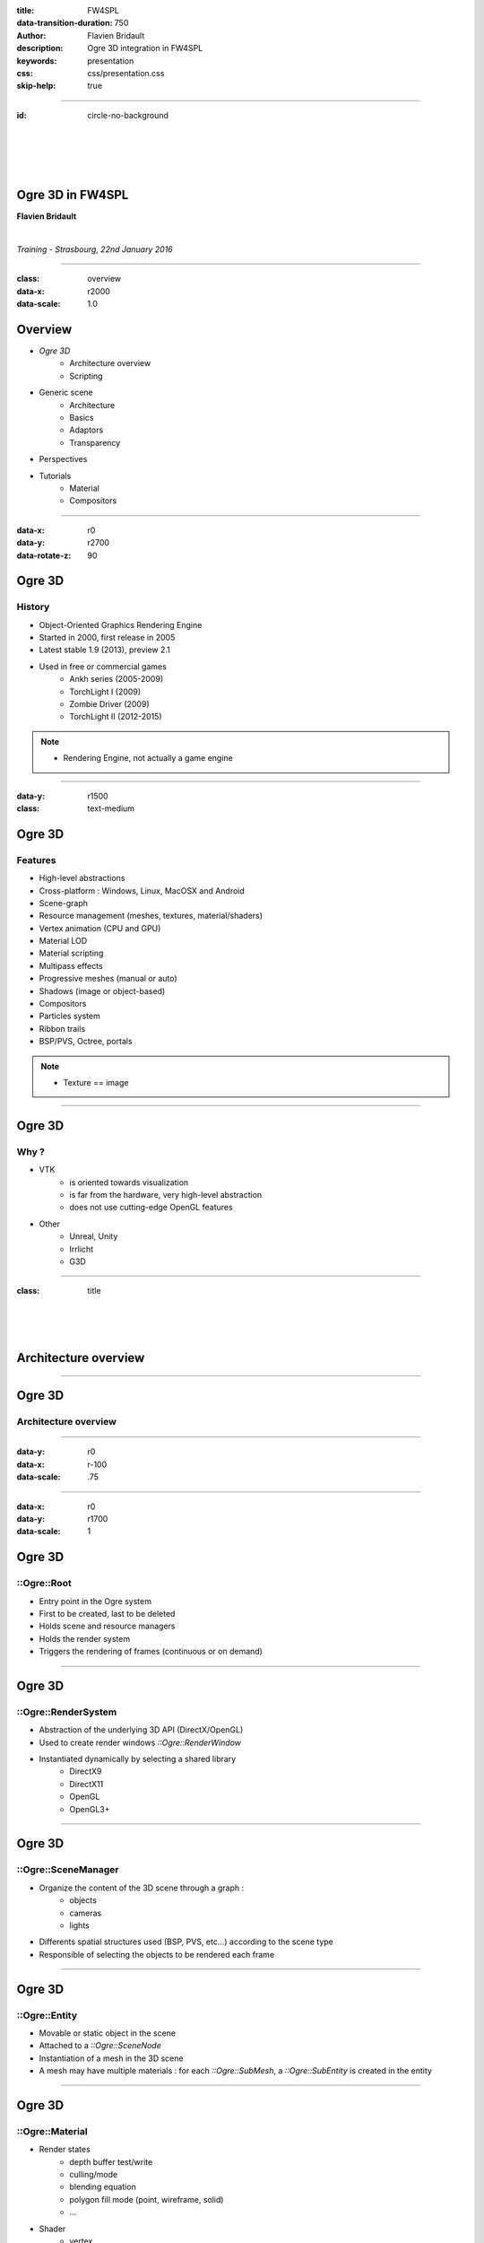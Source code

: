 :title: FW4SPL
:data-transition-duration: 750
:author: Flavien Bridault
:description: Ogre 3D integration in FW4SPL
:keywords: presentation
:css: css/presentation.css
:skip-help: true

----

:id: circle-no-background

|
|
|
|

Ogre 3D in FW4SPL
==================================================================

**Flavien Bridault**

|

*Training - Strasbourg, 22nd January 2016*

----

:class: overview
:data-x: r2000
:data-scale: 1.0

Overview
==================================================================

- *Ogre 3D*
    - Architecture overview
    - Scripting
- Generic scene
    - Architecture
    - Basics
    - Adaptors
    - Transparency
- Perspectives
- Tutorials
    - Material
    - Compositors

----

:data-x: r0
:data-y: r2700
:data-rotate-z: 90

Ogre 3D
==================

History
**********

- Object-Oriented Graphics Rendering Engine
- Started in 2000, first release in 2005
- Latest stable 1.9 (2013), preview 2.1
- Used in free or commercial games
    - Ankh series (2005-2009)
    - TorchLight I (2009)
    - Zombie Driver (2009)
    - TorchLight II (2012-2015)
   
.. note::
	- Rendering Engine, not actually a game engine
	
----

:data-y: r1500
:class: text-medium

Ogre 3D
====================

Features
***********

- High-level abstractions 
- Cross-platform : Windows, Linux, MacOSX and Android
- Scene-graph
- Resource management (meshes, textures, material/shaders)
- Vertex animation (CPU and GPU)
- Material LOD
- Material scripting
- Multipass effects
- Progressive meshes (manual or auto)
- Shadows (image or object-based)
- Compositors
- Particles system
- Ribbon trails
- BSP/PVS, Octree, portals
    
.. note::
	- Texture == image

----

Ogre 3D
====================

Why ?
***********

- VTK  
    - is oriented towards visualization
    - is far from the hardware, very high-level abstraction
    - does not use cutting-edge OpenGL features
- Other 
    - Unreal, Unity
    - Irrlicht
    - G3D

----

:class: title

|
|
|

Architecture overview
==================================

----

Ogre 3D
==================

Architecture overview
***********************

.. image:: images/ogre-uml-overview.png
           :width: 100%

----

:data-y: r0
:data-x: r-100
:data-scale: .75

----

:data-x: r0
:data-y: r1700
:data-scale: 1

Ogre 3D
==================

::Ogre::Root
**************************

- Entry point in the Ogre system
- First to be created, last to be deleted
- Holds scene and resource managers
- Holds the render system
- Triggers the rendering of frames (continuous or on demand)

----

Ogre 3D
==================

::Ogre::RenderSystem
**************************

- Abstraction of the underlying 3D API (DirectX/OpenGL)
- Used to create render windows *::Ogre::RenderWindow*
- Instantiated dynamically by selecting a shared library
    - DirectX9
    - DirectX11
    - OpenGL
    - OpenGL3+

----

Ogre 3D
==================

::Ogre::SceneManager
**************************

- Organize the content of the 3D scene through a graph :
    - objects
    - cameras
    - lights
- Differents spatial structures used (BSP, PVS, etc...) according to the scene type
- Responsible of selecting the objects to be rendered each frame

----

Ogre 3D
==================

::Ogre::Entity
**************************

- Movable or static object in the scene
- Attached to a *::Ogre::SceneNode*
- Instantiation of a mesh in the 3D scene
- A mesh may have multiple materials : for each *::Ogre::SubMesh*, a *::Ogre::SubEntity* is created in the entity

----

Ogre 3D
==================

::Ogre::Material
**************************

- Render states
    - depth buffer test/write
    - culling/mode
    - blending equation
    - polygon fill mode (point, wireframe, solid)
    - ...
- Shader
    - vertex
    - hull
    - domain
    - geometry
    - fragment

----

Ogre 3D
==================

::Ogre::ResourceGroupManager
*****************************

- one for each resource type:
    - MeshManager
    - MaterialManager
    - TextureManager
    - CompositorManager
- allows to create/load/unload/destroy resources
- few direct interactions, called by other parts of the Ogre system

----

Ogre 3D
==================

::Ogre::ResourceGroupManager
*****************************

- Resources are created by name, looking through registered resource locations
    - **::Ogre::ResourceGroupManager::addResourceLocation()**
    - configured easily from *::Ogre::ConfigFile* (**.cfg**)

.. code::

    # resources.cfg

    [compositors]
    FileSystem=./Bundles/material_0-1/Media/compositors

    [materials]
    FileSystem=./Bundles/material_0-1/Media/materials/
    FileSystem=./Bundles/materialExt_0-1/Media/materials/
    
    [textures]
    FileSystem=./Bundles/material_0-1/Media/textures/


----

:class: title

|
|
|

Scripting
==================================

----

:class: text-small

Ogre 3D
==================

Materials
*****************************

.. code::

    // dummy.material

    vertex_program dummy_VP glsl
    {
        source dummy_VP.glsl
        default_params
        {
            param_named_auto u_worldViewProj worldviewproj_matrix
        }
    }

    fragment_program dummy_FP glsl
    {
        source dummy_FP.glsl
    }

    material dummy
    {
        technique
        {
            pass
            {
                cull_hardware none
                depth_write on
                polygon_mode wireframe

                vertex_program_ref dummy_VP
                {
                }

                fragment_program_ref dummy_FP
                {
                }
                            
                texture_unit
                {
                    texture image.png
                }
            }
        }
    }


----

Ogre 3D
==================

Materials
*****************************

- Materials are parsed from (**.material**) files from the registered resource locations 
- GLSL programs can be written in a **.material** file
    - be careful of the parsing order if you share programs accross multiple files
    - they can be put in **.program**, read before all **.material**
    
    
    
----

Ogre 3D
==================

Materials
*****************************

- Once parsed during initialization, easy to use:

.. code:: cpp
    
    entity->setMaterialName("dummy");
    
- Documentation: http://www.ogre3d.org/docs/manual/manual_14.html#Material-Scripts

----

Ogre 3D
==================

Compositors
*****************************

- Pipeline of successive rendering passes:
    - geometric pass
    - full screen pass

.. image:: images/compositor_sample.svg
           :width: 80%
           
----

:data-x: r-900
:data-y: r0
:class: text-small
           
.. code::

    compositor Edges
    {
        technique
        {
            texture Scene target_width target_height PF_R8G8B8
            texture Edges target_width_scaled 0.5 target_target_height_scaled 0.5 PF_FLOAT16_R

            target Scene
            {
                input none
                pass clear
                {
                }
            
                pass render_scene
                {
                }
            }
            
            target Edges
            {
                input none

                pass render_quad
                {
                    material EdgeDetection
                    input 0 Scene
                }
            }

            target_output
            {
                input none

                pass render_quad
                {
                    material BlendEdges
                    input 0 Scene
                    input 1 Edges
                }
            }
        }
    }

----

:data-x: r0
:data-y: r1500

Ogre 3D
==================

Compositors
*****************************

- Compositors can be chained together:

.. code::

    // Next.compositor
    compositor Next
    {
        ...
        target dummy
        {
            input previous
            
            ...
        }
        ...
    }
    
.. code:: cpp

    // .cpp
    auto manager = ::Ogre::CompositorManager::getSingletonPtr();
    manager->addCompositor(viewport, "Edges");
    manager->addCompositor(viewport, "Next");
    manager->setCompositorEnabled(viewport, "Edges", true);
    manager->setCompositorEnabled(viewport, "Next", true);
    
----
    
Ogre 3D
==================

Compositors
*****************************

- render_scene passes can select a technique in the material
    
.. code::

    // .compositor
    target dummy
    {
        material_scheme tutuScheme

        pass render_scene
        {
        }
    }
    
----


:data-x: r-800
:data-y: r0

.. code::

    // .material
    material toto
    {
        technique
        {
            pass
            {
                vertex_program_ref default_VP
                {
                }

                fragment_program_ref default_FP
                {
                }
            }
        }

        technique tutu
        {
            scheme tutuScheme

            pass
            {
                vertex_program_ref tutu_VP
                {
                }

                fragment_program_ref tutu_FP
                {
                }
            }
        }
    }
    
----

:data-x: r0
:data-y: r1500

Ogre 3D
==================

Compositors
*****************************

- Documentation:

http://www.ogre3d.org/docs/manual/manual_29.html#Compositor-Scripts

- Limitation:
    - With the current v1.10, it is not possible to retrieve a depth buffer
    - Forced to use an extra floating-point buffer  
    - Supported with 2.0 and 2.1

----

:data-x: r0
:data-y: r2700
:data-rotate-z: r90
:class: overview

Overview
==================================================================

- Ogre 3D
    - Architecture overview
    - Scripting
- *Generic scene*
    - Architecture
    - Basics
    - Adaptors
    - Transparency
- Perspectives
- Tutorials
    - Material
    - Compositors
        
----

:data-x: r-2000
:data-y: r0
:data-rotate-z: r0
:class: title

|
|
|

Generic scene architecture
==================================================================

----

Generic scene
==================================================================

Architecture
*************

Same principle than our generic scene using VTK

- A **render** service, working on a ::fwData::Composite data, acts as a manager
- Sub-services named as *adaptors* work on the **keys** of the composite
- Adaptors are configured in XML or instantiated by the C++ code
- The manager listens to its composite, and supervises the starting and stopping of adaptors
- When an object is added/removed, the adaptor in the XML configuration is started/stopped

----

:data-x: r0
:data-y: r-900

.. code:: xml

    <service uid="genericSceneOgre" impl="::fwRenderOgre::SRender" autoConnect="yes">
        <scene>
            <background topColor="#DDDDDD" bottomColor="#43958D" topScale="0.7" bottomScale="1.0" />
            <renderer id="default" layer="1" />

            <adaptor id="cameraAdaptor" class="::visuOgreAdaptor::SCamera" objectId="cameraTF">
                <config renderer="default" />
            </adaptor>

            <adaptor id="meshAdaptor" class="::visuOgreAdaptor::SMesh" objectId="meshKey">
                <config renderer="default" transform="meshTF" />
            </adaptor>

            <adaptor id="transformAdaptor" class="::visuOgreAdaptor::STransform" objectId="transform">
                <config renderer="default" transform="meshTF"/>
            </adaptor>

        </scene>
    </service>

    <item key="cameraTF">
        <object uid="cameraTF" type="::fwData::TransformationMatrix3D" />
    </item>

    <item key="meshKey">
        <object uid="meshUid" type="::fwData::Mesh" />
    </item>

    <item key="transform">
        <object uid="transformUid" type="::fwData::TransformationMatrix3D" />
    </item>


----

:data-x: r-2000
:data-y: r0
:class: text-medium

Generic scene
==================================================================

Library design
****************

- the library *fwRenderOgre* contains the core
    - SRender service
    - Interactors
- the bundle *visu* allows to register SRender
- the bundle *visuOgreQt* contains the Qt widget and its interactions
- the bundle *visuOgreAdaptor* contains the core adaptors
    - SCamera
    - STransform
    - SMesh
    - SMaterial
    - SNegato
    - STexture
    - ...

----

:data-x: r-2000
:data-y: r0
:data-rotate-z: r0
:class: title

|
|
|

Basics
==================================================================

----

Generic scene
==================================================================

Windowing management
************************

.. image:: images/srender_interactor.svg
           :width: 100%
           
----

:data-x: r0
:data-y: r1000

Generic scene
==================================================================

::visuOgreQt::Window
************************

- Create and manage the RenderWindow
    - There is some shi**** platform-specific code
- Responsible of triggering the rendering (on-demand)
- Receive mouse and keyboards interactions, forward them to the RenderWindowInteractorManager

----

:data-x: r0
:data-y: r-1000

----

:data-x: r0
:data-y: r-1000

Generic scene
==================================================================

::visuOgreQt::RenderWindowInteractorManager
********************************************

- Create ::visuOgreQt::Window and place it the GUI layout
- Manage communication with Qt and fw4spl slots 
    - *::fwRenderOgre::SRender*
    - *::visuOgreQt::Window*

----

:data-x: r0
:data-y: r1000

----

:data-x: r-1500
:data-y: r0

Generic scene
==================================================================

::fwRenderOgre::SRender
************************

- Contains and manages the adaptors
- Bridge between the adaptors and the widget
- With **makeCurrent()**, allows the adaptors to set the current OpenGL context
- With **requestRender()**, allows the adaptors to refresh the rendering

           
----

Generic scene
==================================================================

Layers
*************
    

.. image:: images/srender_layer.svg
           :width: 100%
           
----

:data-x: r0
:data-y: r1000

Generic scene
==================================================================

Layer
*************

- Allows to have multiple scenes in a window
- A scene is rendered individually in a render target (*::Ogre::Viewport*)
- The output is only a color texture, thus SRender composite them at the end

.. code:: xml

    <service uid="genericScene" impl="::fwRenderOgre::SRender" autoConnect="yes" >
        <scene>
            <renderer id="video" layer="1" />
            <renderer id="scene" layer="2" />
            ...
            
            <adaptor id="videoAdapter" class="::visuOgreAdaptor::SVideo" objectId="image">
                <config renderer="video" />
            </adaptor>
    
            <adaptor id="modelSeries" class="::visuOgreAdaptor::SModelSeries" objectId="model">
                <config renderer="scene" />
            </adaptor>

        </scene>
    </service>
    
----

:data-x: r0
:data-y: r-1000

----

:data-x: r0
:data-y: r-1000

Generic scene
==================================================================

Interactors
*************

- Two types :
    - How to pick objects : mesh, video
    - How to move the camera : trackball, fixed, negato2D
- Selected with *::visuOgreAdaptor::SInteractorStyle*

.. code:: xml

    <service uid="genericScene" impl="::fwRenderOgre::SRender" autoConnect="yes" >
        <scene>
            ...
            <adaptor id="adaptor" class="::visuOgreAdaptor::SInteractorStyle" objectId="self">
                <config renderer="default" style="Trackball" />
            </adaptor>
            ...
        </scene>
    </service>

----

:data-x: r0
:data-y: r1000

----

:data-x: r-1800
:data-y: r0

Generic scene
==================================================================

Compositors
*************

- *DefaultCompositor* handles the "core" compositors, like those related to transparency
 
- Each layer has a compositor chain managed by a *CompositorChainManager*, designed to receive custom compositors

.. code:: xml

    <service uid="genericScene" impl="::fwRenderOgre::SRender" autoConnect="yes" >
        <scene>
            <renderer id="video" layer="1" compositors="Laplace;ASCII;Bloom" />
            ...
        </scene>
    </service>

    
----

Generic scene
==================================================================

Background
*************

- Special layer #0, instantiated in SRender
- Can be filled with a gradient
    
.. code:: xml

    <service uid="genericScene" impl="::fwRenderOgre::SRender" autoConnect="yes" >
        <scene>
            <background topColor="#DDDDDD" bottomColor="#43958D" topScale="0.7" bottomScale="1.0" />
            ...
        </scene>
    </service>

----

Generic scene
==================================================================

Logging
*************

- The output log is redirected to the current working directory **Ogre.log**
- Very important for debugging materials and shaders

----

:data-x: r-2000

:class: title

|
|
|

Adaptors
==================================================================

----

Generic scene - Adaptors
==================================================================

STransform
*************

- Work on a *::fwData::TransformationMatrix3D*
- Wrap a *::Ogre::SceneNode*
- A parent transform can be specified, thus allowing to build a scene graph implicitly

.. code:: xml

    <adaptor id="meshAdaptor" class="::visuOgreAdaptor::SMesh" objectId="mesh">
        <config renderer="default" transform="meshTransform" />
    </adaptor>
                            
    <adaptor id="tfAdaptor" class="::visuOgreAdaptor::STransform" objectId="meshTF">
        <config renderer="default" transform="meshTransform" parentTransform="parentTransform" />
    </adaptor>

    <adaptor id="parentAdaptor" class="::visuOgreAdaptor::STransform" objectId="parentTF">
        <config renderer="default" transform="parentTransform" />
    </adaptor>
    
----

Generic scene - Adaptors
==================================================================

SMesh
*************

- Work on a *::fwData::Mesh*
- Instantiated in XML, but also automatically by *::visuOgreAdaptor::SModelSeries*
- Copy meshes data into *::Ogre::HardwareBuffer* as fast as possible
- Handle edges, triangles, quads or tetrahedrons primitives
- Handle only meshes with cells data (indices)
- Handle vertex normals, vertex texture coordinates, vertex colors and primitive colors

----

Generic scene - Adaptors
==================================================================

SMesh - Implementation details
*********************************

- Contains a *::Ogre::Mesh* and a *::Ogre::Entity*
- This means that mesh data is not shared between two adaptors on the same mesh (future work)
- By default, a *SMaterial* is created automatically but it can be specified in XML

.. code:: xml

    <adaptor id="meshAdaptor" class="::visuOgreAdaptor::SMesh" objectId="meshKey">
        <config renderer="default" transform="meshTransform" materialTemplate="Blue" />
    </adaptor>

    <adaptor id="meshAdaptor2" class="::visuOgreAdaptor::SMesh" objectId="meshKey">
        <config renderer="default" materialAdaptor="mtlAdaptorUID" />
    </adaptor>

    <adaptor id="mtlAdaptor" uid="mtlAdaptorUID" class="::visuOgreAdaptor::SMaterial" objectId="mtl">
        <config renderer="default" materialTemplate="Red" normalLength="1.0" />
    </adaptor>
    
----

Generic scene - Adaptors
==================================================================

SMesh - Render-to-Vertex Buffer
*********************************

- Quads or tetrahedrons are not native primitive types, they must be converted into triangles
- Per-primitive color is also not straightforward to implement, you need to duplicate points
- Doing this in software is expensive, especially if we need to do that every frame
- Take advantage of geometry shaders and Render-to-Vertex Buffer (GL_TRANSFORM_FEEDBACK)

----


Generic scene - Adaptors
==================================================================

SMesh - Render-to-Vertex Buffer
*********************************

Example: quads

.. image:: images/tri_to_quad.svg
           :width: 100%
           
----


Generic scene - Adaptors
==================================================================

SMesh - Render-to-Vertex Buffer
*********************************

- Give the GPU the raw quads list
- Let the geometry shader generate a strip of two triangles for each primitive

.. code:: glsl

    layout (lines_adjacency) in;
    layout (triangle_strip, max_vertices = 4) out;

    out vec3 oPos;

    void emit(int index)
    {
        oPos = gl_in[index].gl_Position.xyz;
        EmitVertex();
    }

    void main(void)
    {
        emit(0); emit(1); emit(3); emit(2);
        EndPrimitive();
    }

----


Generic scene - Adaptors
==================================================================

SMesh - Render-to-Vertex Buffer
*********************************

- Do we want to do that each time the object is rendered ?
    - The geometry shader cost is real, especially if we render the object several times
- So, we break the GPU pipeline after the geometry shader output, just before the rasterization
- The output is a vertex buffer that we can reuse when the object is rendered

----

Generic scene - Adaptors
==================================================================

SMesh - Render-to-Vertex Buffer
*********************************

- We use a special *R2VBRenderable* object, 
    - Contains a *::Ogre::RenderToVertexBuffer*, which takes a ::Ogre::SubEntity as input
- When it is updated, before rendering:
    1. Render the source data into a vertex buffer
    2. Put the result data in the render queue

|
|
|

----

:data-x: r100
:data-y: r-350
:class: centered
:data-scale: 0.5

.. image:: images/r2vb.svg
           :width: 150%


----

:data-x: r-2000
:data-y: r0
:data-scale: 1

Generic scene - Adaptors
==================================================================

SMaterial
*************

- Work on a ::fwData::Material
- Instantiated by SMesh or configured by XML
- Wrap a *::Ogre::Material*

.. code:: xml

    <adaptor id="meshAd" class="::visuOgreAdaptor::SMesh" objectId="meshKey">
        <config renderer="default" materialAdaptor="mtlAdUID" />
    </adaptor>

    <adaptor id="mtlAd" uid="mtlAdUID" class="::visuOgreAdaptor::SMaterial" objectId="mtl">
        <config renderer="default" materialTemplate="Red" normalLength="1.0" />
    </adaptor>
    
----

Generic scene - Adaptors
==================================================================

SMaterial
*************

- *::Ogre::Material* is loaded 
    - from a script on disk
    - into the resource group **"materialsTemplate"**
- We create a copy of the template material, thus we can modify it without altering other objects which use this material

----

Generic scene - Adaptors
==================================================================

Material scripts registration
******************************

- Either put the material in the existing material Bundle
- Create a bundle and create a configuration file that indicates the resource locations : 

.. code::

    # resources.cfg
    [materials]
    FileSystem=./Bundles/myBundle_0-1/Media/materials/
    
- And register the configuration file :
    
.. code:: cpp

    // Plugin.cpp
    
    #define RESOURCES_PATH "./Bundles/myBundle_0-1/resources.cfg"
    
    void Plugin::start() throw(::fwRuntime::RuntimeException)
    {
        ::fwRenderOgre::Utils::addResourcesPath( RESOURCES_PATH );
    }
    
----

Generic scene - Adaptors
==================================================================

1/ Default material
************************

- *Default* is the main material
- It replaces the fixed function pipeline we had with VTK:
    - Flat/Gouraud/Diffuse shading
    - Point/WireFrame/Solid/Edge fill modes
    - Vertex color, diffuse texture
- Lots of combinations  !

----

Generic scene - Adaptors
==================================================================

2/ Default material
**********************************

- The GLSL code is shared as much as possible
- Use of **preprocessor_defines** in Ogre material program

.. code::

    // .material
    fragment_program Lighting_FP glsl
    {
        source Lighting.glsl
        preprocessor_defines LIGHTING_ENABLED=1,NUM_LIGHTS=10
    }

.. code:: glsl

    // Lighting.glsl
    ...
    #ifdef LIGHTING_ENABLED
    uniform vec3 u_lightDir[NUM_LIGHTS];
    #endif
    ...

----

Generic scene - Adaptors
==================================================================

3/ Default material
***********************

- We switch the vertex and fragment programs at runtime in *SMaterial::updateShadingMode()*
- Generation of the material programs definitions with a **Python** script using **Jinja** templating
    - **materials/genDefaultMaterial.py**
- Template: **materials/genTemplates/Default.program.tpl**
- Generated file: **materials/core/Default.program**
- Less error-prone

----

Generic scene - Adaptors
==================================================================

Negato
*************

- Two services SNegato2D and SNegato3D
- Work on a *::fwData::Image*
- Optional bilinear filtering supported
- Transfer function will be supported soon
- Interactions in 2D managed by a specific interactor *::fwRenderOgre::Negato2DInteractor*
- Use of textured planes ( *::fwRenderOgre::Plane* )

----

Generic scene - Adaptors
==================================================================

Negato - Implementation details
**************************************

- The 3D image is uploaded entirely to the GPU in a 3D texture
    - normalized unsigned integer texture format
    - cheap hardware bilinear interpolation (raw integer formats can't be filtered in OpenGL)
    - slower copy in CPU (conversion from signed to unsigned)
- Sampling is done in a fragment shader
    - conversion from unsigned to signed
    - interpolation and transfer function fetch (WIP)
    
----

Generic scene - Adaptors
==================================================================

Textures
*************

- Work on a *::fwData::Image*
- Wrap a ::Ogre::Texture
- Currently only used as a diffuse texture
- Static or dynamic texture
 
----

Generic scene - Adaptors
==================================================================

SShaderParameter
*****************

- Work on several data :
    - *::fwData::Integer*
    - *::fwData::Float*
    - *::fwData::Boolean*
    - *::fwData::Color*
    - *::fwData::PointList*
    - *::fwData::TransformationMatrix3D*
    - *::fwData::Vector*
- Upload the data as a program uniform    

----

:data-x: r-2000

:class: title

|
|
|

Transparency
==================================================================

----

Transparency
==================================================================

Order Independent Transparency
**********************************

- GPU hardware only supports alpha blending
    - Order dependent
- We support four different OIT techniques:
    - Depth Peeling (exact but slow)
    - Dual Depth Peeling (normally faster)
    - Weighted-Order Independent Transparency (fastest)
    - Hybrid Transparency (nice tradeoff)

----

Transparency
==================================================================

Implementation
**********************************

- Use of compositors with lots of passes
    - Example: one compositor pass for each peel in the Depth Peeling algorithm
- The scene is rendered several times
    - Specific code for the transparency
    - Common code for the lighting 
- Technique schemes are used to select the appropriate code
    - The material must implement **all** the schemes to support all the OIT techniques !
    - Techniques are automatically generated thanks to *::fwRenderOgre::compositor::MaterialMgrListener*

----

Transparency
==================================================================

Extensibility
**********************************

- Define a technique called *depth* that will be used for depth-only passes, with a single a vertex program
- Define your fragment shader code in seperated **.glsl**, in a function called **vec4 getFragmentColor()**
    - The **main()** function will be defined by *Main_FP.glsl* which is replaced at runtime 

.. code::

    fragment_program CustomProgram_FP glsl
    {
        source CustomProgram_FP.glsl
    }

    fragment_program Default/CustomProgram_FP glsl
    {
        source Main_FP.glsl
        attach CustomProgram_FP
    }

----

:data-x: r0
:data-y: r-900

.. code::

    material custom
    {
        technique
        {
            pass
            {
                vertex_program_ref custom_VP
                {
                }

                fragment_program_ref Default/CustomProgram_FP
                {
                }
            }
        }

        technique depth
        {
            pass
            {
                vertex_program_ref customDepth_VP
                {
                }
            }
        }
    }

----

:data-x: r-2000
:data-y: r0

:class: title

|
|
|

Perspectives
==================================================================

----

Perspectives
==================================================================

- Unit testing
- Volume rendering
- SAO with transparency
- Better visualizations for Augmented Reality
- New adaptors
- Helper drawing class
- 3D Widgets
- Diffuse/specular shading
- Post Effects
- Ogre 2.0/2.1 ?
- ...

----

:data-x: r0
:data-y: r-2700
:data-rotate-z: r90
:class: overview

Overview
==================================================================

- Ogre 3D
    - Architecture overview
    - Scripting
- Generic scene
    - Architecture
    - Basics
    - Adaptors
    - Transparency
- Perspectives
- *Tutorials*
    - Material
    - Compositors

----

:data-x: r0
:data-y: r-2000
:data-rotate-z: r0

:class: title

|
|
|

Tutorials - Material
==================================================================

----

Tutorials
==================================================================

1/ Mesh
*********

1. Grab the application skeleton on **OwnCloud/PartageRD/ogre-training**
2. Add an ogre generic scene to display the liver mesh

.. raw:: html

       <video width="640" height="360" controls>
          <source src="../videos/ogre-training1.ogv">
          Your browser does not support the video tag.
       </video>

----

Tutorials
==================================================================

2/ Texture
***********

1. Modify the previous application to load the liver texture with a *::ioVTK::SImageReader*
2. Add a texture adaptor on the loaded image to map it on the liver mesh

.. raw:: html

       <video width="640" height="360" controls>
          <source src="../videos/ogre-training2.ogv">
          Your browser does not support the video tag.
       </video>
       
----

Tutorials
==================================================================

3/ New Material
***************

1. Create a bundle and register a material "toto"
    - Check registration with **Ogre.log**
2. Create the material with a vertex shader and a fragment shader
    - Vertex shader only transforms the points
    - Fragment shader lits pixels in green
    
- Tip to write the vertex shader:
    - *gl_Position* output is automatically defined **RenderSystems/GL3Plus/src/GLSL/OgreGLSLShader.cpp:232**
    
----

:class: text-small

Tutorials
==================================================================

3/ New Material
***************

.. code::

    //-----------------------------------------------

    vertex_program toto_VP glsl
    {
        source toto_VP.glsl
        default_params
        {
            param_named_auto u_worldViewProj worldviewproj_matrix
        }
    }

    //----------------------------------------------

    vertex_program toto_FP glsl
    {
        source toto_FP.glsl
    }

    //----------------------------------------------
    material toto
    {
        technique
        {
            pass
            {
                vertex_program_ref toto_VP
                {
                }

                fragment_program_ref toto_FP
                {
                }
            }
        }
    }

----

Tutorials
==================================================================

3/ New Material
***************

.. raw:: html

       <video width="800" height="450" controls>
          <source src="../videos/ogre-training3.ogv">
          Your browser does not support the video tag.
       </video>
       
----

Tutorials
==================================================================

4/ Material with a static texture
***********************************

- Modify the material to add a texture unit and bind the sampler uniform
- Modify the vertex and fragment programs to forward the texture coordinates
    - Possible vertex input attributes are: 
        - *position* ( or *vertex*), 
        - *normal*, 
        - *colour*,
        - *secondary_colour*,
        - *tangent*,
        - *binormal*,
        - *uv#* (up to 8), 
        - *blendIndices*, 
        - *blendWeights*
        
----
 
Tutorials
==================================================================

4/ Material with a static texture
***********************************

- Sample the texture in the fragment program

.. raw:: html

       <video width="640" height="360" controls>
          <source src="../videos/ogre-training4.ogv">
          Your browser does not support the video tag.
       </video>
       
----

Tutorials
==================================================================

5/ Material with diffuse lighting
***********************************

- Modify the material to grab the light direction uniform

http://www.ogre3d.org/docs/manual/manual_23.html#Using-Vertex_002fGeometry_002fFragment-Programs-in-a-Pass

- Add the normal vertex input attribute
- Multiply the pixel color with the dot product of the light direction and the fragment normal
- **Bonus:** lit backfaces as well

.. raw:: html

       <video width="640" height="360" controls>
          <source src="../videos/ogre-training5.ogv">
          Your browser does not support the video tag.
       </video>
       
----

Tutorials
==================================================================

6/ Material with user control
******************************

- Now the vertex shader waves points away along the normal
- The fragment shader waves the base color 
- Use the two types of uniform in Ogre to control the wave
    a. Automatic - use one of the time uniforms
    b. User-defined - use *SShaderParameter* adaptor

http://www.ogre3d.org/docs/manual/manual_23.html#Using-Vertex_002fGeometry_002fFragment-Programs-in-a-Pass

----

Tutorials
==================================================================

6/ Material with user control
******************************

.. raw:: html

       <video width="640" height="360" controls>
          <source src="../videos/ogre-training6-1.ogv">
          Your browser does not support the video tag.
       </video>
       
       <video width="640" height="360" controls>
          <source src="../videos/ogre-training6-2.ogv">
          Your browser does not support the video tag.
       </video>

----

Tutorials
==================================================================

7/ Rendering passes
******************************

- Add a new pass in the material to render the liver a second time
    - Multiplied over the previous pass, with a different color
    - At a different location

----

:class: title

|
|
|

Tutorials - Compositors
==================================================================

----

Tutorials
==================================================================

1/ Blur
***********

1. Create a compositor
    - Don't forget to put it in a registered location !
2. Apply a 5x5 Gaussian filter on the source image
    - Sample the image with a texel offset [-5;5]
    - Take into account the size of the image (**viewport_width**, **viewport_height**)
    - Don't filter the texture image
3. Enlarge your blur !
    - "Cheat" by applying a bilinear filter on the source image
    - Downscale the resolution (1/4) of the render target used to perform the blur
4. **Bonus:** enhance the performance of the blur by using two passes: horizontal then vertical

----

Tutorials
==================================================================

1/ Blur
***********

.. raw:: html

       <video width="800" height="450" controls>
          <source src="../videos/ogre-training7.ogv">
          Your browser does not support the video tag.
       </video>
       
----

Tutorials
==================================================================

2/ Depth of Field (non-optimal)
*********************************

- Use the model **sponza.vtk**
- Add a target in the compositor where you render the scene to compute a blur factor
- Add a new material technique that matches the scheme of this pass and compute the blur factor in the vertex shader, depending on the distance :

.. code::
    
    blurFactor = clamp(abs(-posWorldView.z - focalDistance) / focalRange, 0.0, 1.0);

- Add a last step in the compositor to modulate the blur according to the blur factor :

.. code::

    gl_FragColor = sharp + blurFactor * (blur - sharp);

- Add a slider to modify the focalDistance  
    
----

Tutorials
==================================================================

2/ Depth of Field (non-optimal)
*********************************

.. raw:: html

       <video width="800" height="450" controls>
          <source src="../videos/ogre-training8.ogv">
          Your browser does not support the video tag.
       </video>
       
----

:class: centered

That's all folks !
===================
|

fw4spl at gmail.com

fbridault at ircad.fr

|

	Presentation made with Hovercraft_

.. _Hovercraft: https://github.com/regebro/hovercraft
